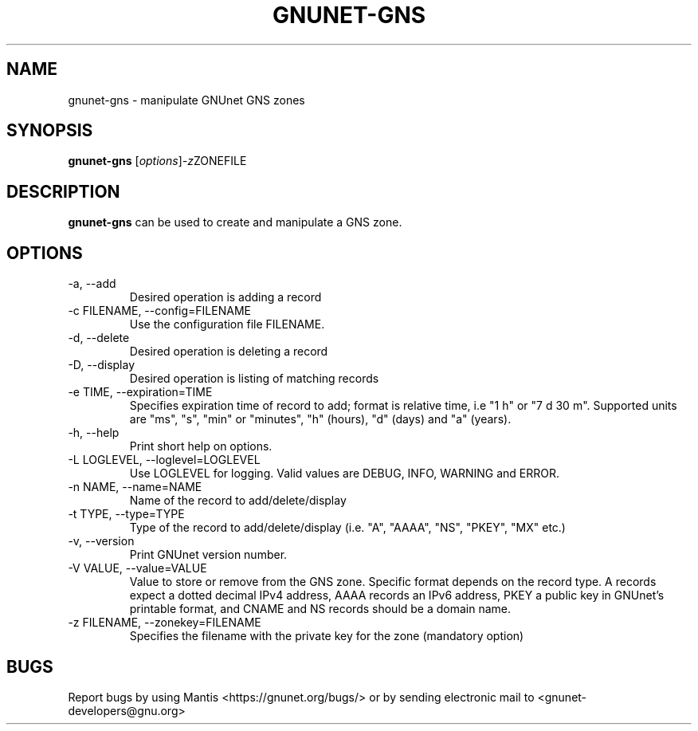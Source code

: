 .TH GNUNET\-GNS 1 "Jan 4, 2012" "GNUnet"

.SH NAME
gnunet\-gns \- manipulate GNUnet GNS zones

.SH SYNOPSIS
.B gnunet\-gns
.RI [ options ] -z ZONEFILE
.br

.SH DESCRIPTION
\fBgnunet\-gns\fP can be used to create and manipulate a GNS zone.  

.SH OPTIONS
.B
.IP "\-a, \-\-add"
Desired operation is adding a record
.B
.IP "\-c FILENAME,  \-\-config=FILENAME"
Use the configuration file FILENAME.
.B
.IP "\-d, \-\-delete"
Desired operation is deleting a record
.B
.IP "\-D, \-\-display"
Desired operation is listing of matching records
.B
.IP "\-e TIME, \-\-expiration=TIME"
Specifies expiration time of record to add; format is relative time, i.e "1 h" or "7 d 30 m".  Supported units are "ms", "s", "min" or "minutes", "h" (hours), "d" (days) and "a" (years).
.B
.IP "\-h, \-\-help"
Print short help on options.
.B
.IP "\-L LOGLEVEL, \-\-loglevel=LOGLEVEL"
Use LOGLEVEL for logging.  Valid values are DEBUG, INFO, WARNING and ERROR.
.B
.IP "\-n NAME, \-\-name=NAME"
Name of the record to add/delete/display
.B
.IP "\-t TYPE, \-\-type=TYPE"
Type of the record to add/delete/display (i.e. "A", "AAAA", "NS", "PKEY", "MX" etc.)
.B
.IP "\-v, \-\-version"
Print GNUnet version number.
.B
.IP "\-V VALUE, \-\-value=VALUE"
Value to store or remove from the GNS zone.  Specific format depends on the record type.  A records expect a dotted decimal IPv4 address, AAAA records an IPv6 address, PKEY a public key in GNUnet's printable format, and CNAME and NS records should be a domain name.
.B
.IP "\-z FILENAME, \-\-zonekey=FILENAME"
Specifies the filename with the private key for the zone (mandatory option)


.SH BUGS
Report bugs by using Mantis <https://gnunet.org/bugs/> or by sending electronic mail to <gnunet\-developers@gnu.org>

